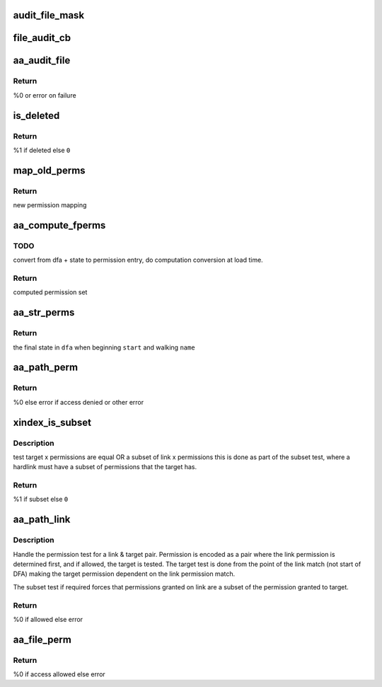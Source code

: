 .. -*- coding: utf-8; mode: rst -*-
.. src-file: security/apparmor/file.c

.. _`audit_file_mask`:

audit_file_mask
===============

.. c:function:: void audit_file_mask(struct audit_buffer *ab, u32 mask)

    convert mask to permission string

    :param struct audit_buffer \*ab:
        *undescribed*

    :param u32 mask:
        permission mask to convert

.. _`file_audit_cb`:

file_audit_cb
=============

.. c:function:: void file_audit_cb(struct audit_buffer *ab, void *va)

    call back for file specific audit fields

    :param struct audit_buffer \*ab:
        audit_buffer  (NOT NULL)

    :param void \*va:
        audit struct to audit values of  (NOT NULL)

.. _`aa_audit_file`:

aa_audit_file
=============

.. c:function:: int aa_audit_file(struct aa_profile *profile, struct aa_perms *perms, const char *op, u32 request, const char *name, const char *target, struct aa_label *tlabel, kuid_t ouid, const char *info, int error)

    handle the auditing of file operations

    :param struct aa_profile \*profile:
        the profile being enforced  (NOT NULL)

    :param struct aa_perms \*perms:
        the permissions computed for the request (NOT NULL)

    :param const char \*op:
        operation being mediated

    :param u32 request:
        permissions requested

    :param const char \*name:
        name of object being mediated (MAYBE NULL)

    :param const char \*target:
        name of target (MAYBE NULL)

    :param struct aa_label \*tlabel:
        target label (MAY BE NULL)

    :param kuid_t ouid:
        object uid

    :param const char \*info:
        extra information message (MAYBE NULL)

    :param int error:
        0 if operation allowed else failure error code

.. _`aa_audit_file.return`:

Return
------

%0 or error on failure

.. _`is_deleted`:

is_deleted
==========

.. c:function:: bool is_deleted(struct dentry *dentry)

    test if a file has been completely unlinked

    :param struct dentry \*dentry:
        dentry of file to test for deletion  (NOT NULL)

.. _`is_deleted.return`:

Return
------

%1 if deleted else \ ``0``\ 

.. _`map_old_perms`:

map_old_perms
=============

.. c:function:: u32 map_old_perms(u32 old)

    map old file perms layout to the new layout

    :param u32 old:
        permission set in old mapping

.. _`map_old_perms.return`:

Return
------

new permission mapping

.. _`aa_compute_fperms`:

aa_compute_fperms
=================

.. c:function:: struct aa_perms aa_compute_fperms(struct aa_dfa *dfa, unsigned int state, struct path_cond *cond)

    convert dfa compressed perms to internal perms

    :param struct aa_dfa \*dfa:
        dfa to compute perms for   (NOT NULL)

    :param unsigned int state:
        state in dfa

    :param struct path_cond \*cond:
        conditions to consider  (NOT NULL)

.. _`aa_compute_fperms.todo`:

TODO
----

convert from dfa + state to permission entry, do computation conversion
at load time.

.. _`aa_compute_fperms.return`:

Return
------

computed permission set

.. _`aa_str_perms`:

aa_str_perms
============

.. c:function:: unsigned int aa_str_perms(struct aa_dfa *dfa, unsigned int start, const char *name, struct path_cond *cond, struct aa_perms *perms)

    find permission that match \ ``name``\ 

    :param struct aa_dfa \*dfa:
        to match against  (MAYBE NULL)

    :param unsigned int start:
        *undescribed*

    :param const char \*name:
        string to match against dfa  (NOT NULL)

    :param struct path_cond \*cond:
        conditions to consider for permission set computation  (NOT NULL)

    :param struct aa_perms \*perms:
        Returns - the permissions found when matching \ ``name``\ 

.. _`aa_str_perms.return`:

Return
------

the final state in \ ``dfa``\  when beginning \ ``start``\  and walking \ ``name``\ 

.. _`aa_path_perm`:

aa_path_perm
============

.. c:function:: int aa_path_perm(const char *op, struct aa_label *label, const struct path *path, int flags, u32 request, struct path_cond *cond)

    do permissions check & audit for \ ``path``\ 

    :param const char \*op:
        operation being checked

    :param struct aa_label \*label:
        profile being enforced  (NOT NULL)

    :param const struct path \*path:
        path to check permissions of  (NOT NULL)

    :param int flags:
        any additional path flags beyond what the profile specifies

    :param u32 request:
        requested permissions

    :param struct path_cond \*cond:
        conditional info for this request  (NOT NULL)

.. _`aa_path_perm.return`:

Return
------

%0 else error if access denied or other error

.. _`xindex_is_subset`:

xindex_is_subset
================

.. c:function:: bool xindex_is_subset(u32 link, u32 target)

    helper for aa_path_link

    :param u32 link:
        link permission set

    :param u32 target:
        target permission set

.. _`xindex_is_subset.description`:

Description
-----------

test target x permissions are equal OR a subset of link x permissions
this is done as part of the subset test, where a hardlink must have
a subset of permissions that the target has.

.. _`xindex_is_subset.return`:

Return
------

%1 if subset else \ ``0``\ 

.. _`aa_path_link`:

aa_path_link
============

.. c:function:: int aa_path_link(struct aa_label *label, struct dentry *old_dentry, const struct path *new_dir, struct dentry *new_dentry)

    Handle hard link permission check

    :param struct aa_label \*label:
        the label being enforced  (NOT NULL)

    :param struct dentry \*old_dentry:
        the target dentry  (NOT NULL)

    :param const struct path \*new_dir:
        directory the new link will be created in  (NOT NULL)

    :param struct dentry \*new_dentry:
        the link being created  (NOT NULL)

.. _`aa_path_link.description`:

Description
-----------

Handle the permission test for a link & target pair.  Permission
is encoded as a pair where the link permission is determined
first, and if allowed, the target is tested.  The target test
is done from the point of the link match (not start of DFA)
making the target permission dependent on the link permission match.

The subset test if required forces that permissions granted
on link are a subset of the permission granted to target.

.. _`aa_path_link.return`:

Return
------

%0 if allowed else error

.. _`aa_file_perm`:

aa_file_perm
============

.. c:function:: int aa_file_perm(const char *op, struct aa_label *label, struct file *file, u32 request)

    do permission revalidation check & audit for \ ``file``\ 

    :param const char \*op:
        operation being checked

    :param struct aa_label \*label:
        label being enforced   (NOT NULL)

    :param struct file \*file:
        file to revalidate access permissions on  (NOT NULL)

    :param u32 request:
        requested permissions

.. _`aa_file_perm.return`:

Return
------

%0 if access allowed else error

.. This file was automatic generated / don't edit.

